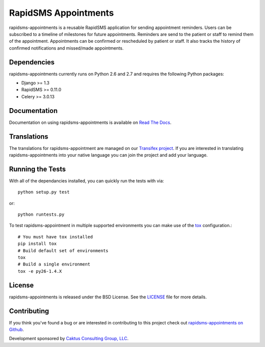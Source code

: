 RapidSMS Appointments
========================

rapidsms-appointments is a reusable RapidSMS application for sending appointment
reminders. Users can be subscribed to a timeline of milestones for future appointments. Reminders
are send to the patient or staff to remind them of the appointment. Appointments
can be confirmed or rescheduled by patient or staff. It also tracks the history of confirmed
notifications and missed/made appointments.

.. image::
    https://secure.travis-ci.org/caktus/rapidsms-appointments.png?branch=master
    :alt: Build Status
        :target: https://secure.travis-ci.org/caktus/rapidsms-appointments


Dependencies
-----------------------------------

rapidsms-appointments currently runs on Python 2.6 and 2.7 and requires the following
Python packages:

- Django >= 1.3
- RapidSMS >= 0.11.0
- Celery >= 3.0.13


Documentation
-----------------------------------

Documentation on using rapidsms-appointments is available on
`Read The Docs <http://readthedocs.org/docs/rapidsms-appointments/>`_.


Translations
-----------------------------------

The translations for rapidsms-appointment are managed on our
`Transifex project <https://www.transifex.com/projects/p/rapidsms-appointments/>`_.
If you are interested in translating rapidsms-appointments into your native language
you can join the project and add your language.


Running the Tests
------------------------------------

With all of the dependancies installed, you can quickly run the tests with via::

    python setup.py test

or::

    python runtests.py

To test rapidsms-appointment in multiple supported environments you can make use
of the `tox <http://tox.readthedocs.org/>`_ configuration.::

    # You must have tox installed
    pip install tox
    # Build default set of environments
    tox
    # Build a single environment
    tox -e py26-1.4.X


License
--------------------------------------

rapidsms-appointments is released under the BSD License. See the
`LICENSE <https://github.com/caktus/rapidsms-appointments/blob/master/LICENSE>`_ file for more details.


Contributing
--------------------------------------

If you think you've found a bug or are interested in contributing to this project
check out `rapidsms-appointments on Github <https://github.com/caktus/rapidsms-appointments>`_.

Development sponsored by `Caktus Consulting Group, LLC
<http://www.caktusgroup.com/services>`_.
